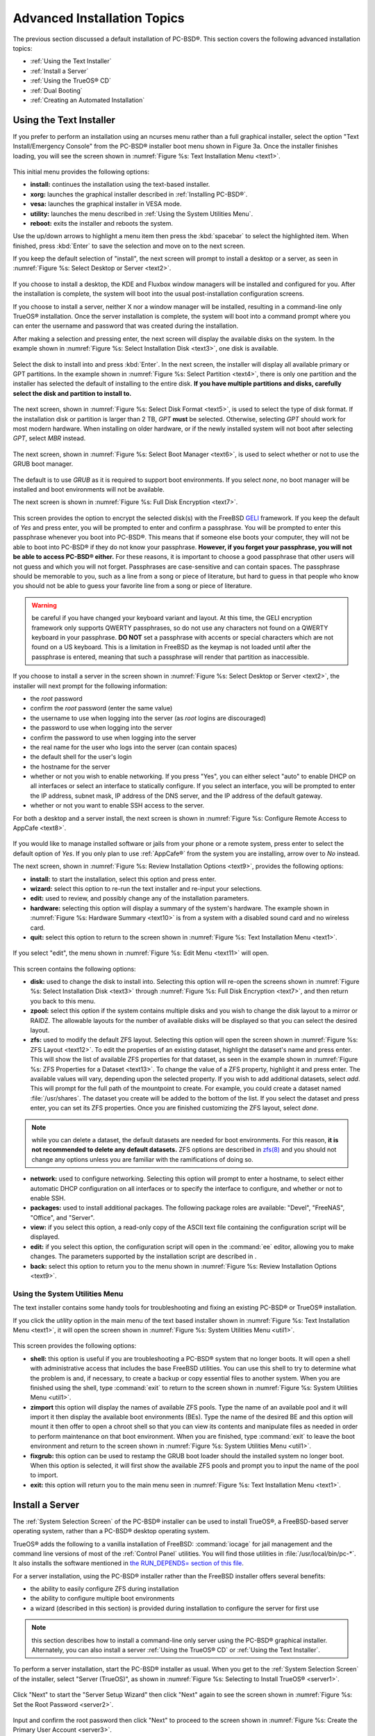 .. index:: install
.. _Advanced Installation Topics:

Advanced Installation Topics
****************************

The previous section discussed a default installation of PC-BSD®. This section covers the following advanced installation topics: 

* :ref:`Using the Text Installer`

* :ref:`Install a Server`

* :ref:`Using the TrueOS® CD`

* :ref:`Dual Booting`

* :ref:`Creating an Automated Installation`

.. index:: install
.. _Using the Text Installer:

Using the Text Installer
========================

If you prefer to perform an installation using an ncurses menu rather than a full graphical installer, select the option "Text Install/Emergency Console" from
the PC-BSD® installer boot menu shown in Figure 3a. Once the installer finishes loading, you will see the screen shown in :numref:`Figure %s: Text Installation Menu <text1>`.

.. _text1:

.. figure:: images/text1.png

This initial menu provides the following options: 

* **install:** continues the installation using the text-based installer.

* **xorg:** launches the graphical installer described in :ref:`Installing PC-BSD®`. 

* **vesa:** launches the graphical installer in VESA mode.

* **utility:** launches the menu described in :ref:`Using the System Utilities Menu`. 

* **reboot:** exits the installer and reboots the system.

Use the up/down arrows to highlight a menu item then press the :kbd:`spacebar` to select the highlighted item. When finished, press :kbd:`Enter` to save the
selection and move on to the next screen.

If you keep the default selection of "install", the next screen will prompt to install a desktop or a server, as seen in :numref:`Figure %s: Select Desktop or Server <text2>`. 

.. _text2:

.. figure:: images/text2.png

If you choose to install a desktop, the KDE and Fluxbox window managers will be installed and configured for you. After the installation is complete, the
system will boot into the usual post-installation configuration screens.

If you choose to install a server, neither X nor a window manager will be installed, resulting in a command-line only TrueOS® installation. Once the server installation
is complete, the system will boot into a command prompt where you can enter the username and password that was created during the installation.

After making a selection and pressing enter, the next screen will display the available disks on the system. In the example shown in :numref:`Figure %s: Select Installation Disk <text3>`,
one disk is available.

.. _text3:

.. figure:: images/text3.png

Select the disk to install into and press :kbd:`Enter`. In the next screen, the installer will display all available primary or GPT partitions. In the example
shown in :numref:`Figure %s: Select Partition <text4>`, there is only one partition and the installer has selected the default of installing to the entire disk.
**If you have multiple partitions and disks, carefully select the disk and partition to install to.**

.. _text4:

.. figure:: images/text4.png

The next screen, shown in :numref:`Figure %s: Select Disk Format <text5>`, is used to select the type of disk format. If the installation disk or partition is larger than 2 TB, *GPT*
**must** be selected. Otherwise, selecting 
*GPT* should work for most modern hardware. When installing on older hardware, or if the newly installed system will not boot after selecting
*GPT*, select
*MBR* instead.

.. _text5:

.. figure:: images/text5.png

The next screen, shown in :numref:`Figure %s: Select Boot Manager <text6>`, is used to select whether or not to use the GRUB boot manager.

.. _text6:

.. figure:: images/text6.png

The default is to use *GRUB* as it is required to support boot environments. If you select *none*, no boot manager will be installed and boot environments will not be available.

The next screen is shown in :numref:`Figure %s: Full Disk Encryption <text7>`.

.. _text7:

.. figure:: images/text7.png

This screen provides the option to encrypt the selected disk(s) with the FreeBSD `GELI <https://www.freebsd.org/cgi/man.cgi?query=geli/qgit/>`_ framework. If
you keep the default of *Yes* and press enter, you will be prompted to enter and confirm a passphrase. You will be prompted to enter this passphrase whenever
you boot into PC-BSD®. This means that if someone else boots your computer, they will not be able to boot into PC-BSD® if they do not know your passphrase.
**However, if you forget your passphrase, you will not be able to access PC-BSD® either.** For these reasons, it is important to choose a good passphrase
that other users will not guess and which you will not forget. Passphrases are case-sensitive and can contain spaces. The passphrase should be memorable to
you, such as a line from a song or piece of literature, but hard to guess in that people who know you should not be able to guess your favorite line from a
song or piece of literature.

.. warning:: be careful if you have changed your keyboard variant and layout. At this time, the GELI encryption framework only supports QWERTY passphrases, so
   do not use any characters not found on a QWERTY keyboard in your passphrase. **DO NOT** set a passphrase with accents or special characters which are not
   found on a US keyboard. This is a limitation in FreeBSD as the keymap is not loaded until after the passphrase is entered, meaning that such a passphrase
   will render that partition as inaccessible.

If you choose to install a server in the screen shown in :numref:`Figure %s: Select Desktop or Server <text2>`, the installer will next prompt for the following information: 

* the *root* password 

* confirm the *root* password (enter the same value) 

* the username to use when logging into the server (as *root* logins are discouraged) 

* the password to use when logging into the server 

* confirm the password to use when logging into the server 

* the real name for the user who logs into the server (can contain spaces) 

* the default shell for the user's login 

* the hostname for the server 

* whether or not you wish to enable networking. If you press "Yes", you can either select "auto" to enable DHCP on all interfaces or select an interface to
  statically configure. If you select an interface, you will be prompted to enter the IP address, subnet mask, IP address of the DNS server, and the IP
  address of the default gateway.

* whether or not you want to enable SSH access to the server.

For both a desktop and a server install, the next screen is shown in :numref:`Figure %s: Configure Remote Access to AppCafe <text8>`.

.. _text8:

.. figure:: images/text8.png

If you would like to manage installed software or jails from your phone or a remote system, press enter to select the default option of *Yes*. If you only
plan to use :ref:`AppCafe®` from the system you are installing, arrow over to *No* instead.

The next screen, shown in :numref:`Figure %s: Review Installation Options <text9>`, provides the following options: 

* **install:** to start the installation, select this option and press enter.

* **wizard:** select this option to re-run the text installer and re-input your selections.

* **edit:** used to review, and possibly change any of the installation parameters.

* **hardware:** selecting this option will display a summary of the system's hardware. The example shown in :numref:`Figure %s: Hardware Summary <text10>` is from a system with a disabled
  sound card and no wireless card.

* **quit:** select this option to return to the screen shown in :numref:`Figure %s: Text Installation Menu <text1>`. 

.. _text9: 

.. figure:: images/text9.png

.. _text10:

.. figure:: images/text10.png

If you select "edit", the menu shown in :numref:`Figure %s: Edit Menu <text11>` will open.

.. _text11:

.. figure:: images/text11.png

This screen contains the following options: 

* **disk:** used to change the disk to install into. Selecting this option will re-open the screens shown in :numref:`Figure %s: Select Installation Disk <text3>` through
  :numref:`Figure %s: Full Disk Encryption <text7>`, and then return you back to this menu.

* **zpool:** select this option if the system contains multiple disks and you wish to change the disk layout to a mirror or RAIDZ. The allowable layouts for
  the number of available disks will be displayed so that you can select the desired layout.

* **zfs:** used to modify the default ZFS layout. Selecting this option will open the screen shown in :numref:`Figure %s: ZFS Layout <text12>`. To edit the properties of an existing
  dataset, highlight the dataset's name and press enter. This will show the list of available ZFS properties for that dataset, as seen in the example shown in
  :numref:`Figure %s: ZFS Properties for a Dataset <text13>`. To change the value of a ZFS property, highlight it and press enter. The available values will vary, depending upon the selected property. If
  you wish to add additional datasets, select *add*. This will prompt for the full path of the mountpoint to create. For example, you could create a dataset
  named :file:`/usr/shares`. The dataset you create will be added to the bottom of the list. If you select the dataset and press enter, you can set its ZFS
  properties. Once you are finished customizing the ZFS layout, select *done*.

.. note:: while you can delete a dataset, the default datasets are needed for boot environments. For this reason,
   **it is not recommended to delete any default datasets.** ZFS options are described in `zfs(8) <http://www.freebsd.org/cgi/man.cgi?query=zfs>`_ and you should not
   change any options unless you are familiar with the ramifications of doing so.

* **network:** used to configure networking. Selecting this option will prompt to enter a hostname, to select either automatic DHCP configuration on all
  interfaces or to specify the interface to configure, and whether or not to enable SSH.

* **packages:** used to install additional packages. The following package roles are available: "Devel", "FreeNAS", "Office", and "Server". 

* **view:** if you select this option, a read-only copy of the ASCII text file containing the configuration script will be displayed.

* **edit:** if you select this option, the configuration script will open in the :command:`ee` editor, allowing you to make changes. The parameters supported
  by the installation script are described in . 

* **back:** select this option to return you to the menu shown in :numref:`Figure %s: Review Installation Options <text9>`.

.. _text12:

.. figure:: images/text12.png

.. _text13:

.. figure:: images/text13.png

.. index:: install
.. _Using the System Utilities Menu:

Using the System Utilities Menu
-------------------------------

The text installer contains some handy tools for troubleshooting and fixing an existing PC-BSD® or TrueOS® installation.

If you click the *utility* option in the main menu of the text based installer shown in :numref:`Figure %s: Text Installation Menu <text1>`, it will open the screen shown in
:numref:`Figure %s: System Utilities Menu <util1>`. 

.. _util1:

.. figure:: images/util1.png

This screen provides the following options: 

* **shell:** this option is useful if you are troubleshooting a PC-BSD® system that no longer boots. It will open a shell with administrative access that
  includes the base FreeBSD utilities. You can use this shell to try to determine what the problem is and, if necessary, to create a backup or copy essential
  files to another system. When you are finished using the shell, type :command:`exit` to return to the screen shown in :numref:`Figure %s: System Utilities Menu <util1>`. 

* **zimport** this option will display the names of available ZFS pools. Type the name of an available pool and it will import it then display the available boot environments (BEs).
  Type the name of the desired BE and this option will mount it then offer to open a chroot shell so that you can view its contents and manipulate files as
  needed in order to perform maintenance on that boot environment. When you are finished, type :command:`exit` to leave the boot environment and return to the screen
  shown in :numref:`Figure %s: System Utilities Menu <util1>`.

* **fixgrub:** this option can be used to restamp the GRUB boot loader should the installed system no longer boot. When this option is selected, it will first
  show the available ZFS pools and prompt you to input the name of the pool to import.

* **exit:** this option will return you to the main menu seen in :numref:`Figure %s: Text Installation Menu <text1>`. 

.. index:: install
.. _Install a Server:

Install a Server 
=================

The :ref:`System Selection Screen` of the PC-BSD® installer can be used to install TrueOS®, a FreeBSD-based server operating system, rather than a PC-BSD®
desktop operating system.

TrueOS® adds the following to a vanilla installation of FreeBSD: :command:`iocage` for jail management and the command line
versions of most of the :ref:`Control Panel` utilities. You will find those utilities in :file:`/usr/local/bin/pc-*`. It also installs the software mentioned in
`the RUN_DEPENDS= section of this file <https://github.com/pcbsd/freebsd-ports/blob/master/misc/trueos-base/Makefile>`_.

For a server installation, using the PC-BSD® installer rather than the FreeBSD installer offers several benefits: 

* the ability to easily configure ZFS during installation 

* the ability to configure multiple boot environments

* a wizard (described in this section) is provided during installation to configure the server for first use

.. note:: this section describes how to install a command-line only server using the PC-BSD® graphical installer. Alternately, you can also install a server
   :ref:`Using the TrueOS® CD` or :ref:`Using the Text Installer`.

To perform a server installation, start the PC-BSD® installer as usual. When you get to the :ref:`System Selection Screen` of the installer, select "Server
(TrueOS)", as shown in :numref:`Figure %s: Selecting to Install TrueOS® <server1>`.

.. _server1:

.. figure:: images/server1.png

Click "Next" to start the "Server Setup Wizard" then click "Next" again to see the screen shown in :numref:`Figure %s: Set the Root Password <server2>`.

.. _server2:

.. figure:: images/server2.png

Input and confirm the root password then click "Next" to proceed to the screen shown in :numref:`Figure %s: Create the Primary User Account <server3>`. 

.. _server3:

.. figure:: images/server3.png

For security reasons, you should not login as the *root* user. For this reason, the wizard requires you to create a primary user account that will be used to
login to the server. This account will automatically be added to the *wheel* group, allowing that user to :command:`su` to the root account when
administrative access is required.

This screen contains the following fields: 

* **Name:** can contain capital letters and spaces.

* **Username:** the name used when logging in. Can not contain spaces and is case sensitive (e.g. *Kris* is a different username than *kris*).

* **Password:** the password used when logging in. You must type it twice in order to confirm it.

* **Default shell:** use the drop-down menu to select the **csh**, **tcsh**, **sh**, or **bash** login shell.

When finished, click "Next" to proceed to the screen shown in :numref:`Figure %s: Set the Hostname <server4>`. 

.. _server4:

.. figure:: images/server4.png

Input the system's hostname. If you will be using :command:`ssh` to connect to the system, check the box "Enable remote SSH login". Click "Next" to proceed to
the network configuration screen shown in :numref:`Figure %s: Configure the Network <server5>`. 

.. _server5:

.. figure:: images/server5.png

Use the "Network Interface" drop-down menu to select from the following: 

* **AUTO-DHCP-SLAAC:** (default) will configure every active interface for DHCP and for both IPv4 and IPv6 

* **AUTO-DHCP:** will configure every active interface for DHCP and for IPv4 

* **IPv6-SLAAC:** will configure every active interface for DHCP and for IPv6 

Alternately, select the device name for the interface that you wish to manually configure and input the IPv4 and/or IPv6 addressing information. When
finished, click "Next" to proceed to the screen shown in :numref:`Figure %s: Configure Remote Access to AppCafe <server6>`. 

.. _server6:

.. figure:: images/server6.png

If you would like to manage installed software or jails from your phone or a remote system, check the box "Enable AppCafe Remote". If you only plan to use
:ref:`AppCafe®` from the system you are installing, click "Next" to instead continue to the next screen.

If you check the box to configure remote access, input a username and password and select the port number to use when accessing AppCafe® from another device.
When finished, click "Next" to access the screen shown in :numref:`Figure %s: Install Ports <server7>`.

.. _server7:

.. figure:: images/server7.png

If you wish to install the FreeBSD ports collection, check the "Install ports tree" box then click "Finish" to exit the wizard and access the summary screen
shown in :numref:`Figure %s: Review Installation Summary <install5>`.

.. _install5:

.. figure:: images/install5.png

Click "Customize" if you wish to proceed to the  screen in order to configure the system's disk(s).

If you wish to save the finished configuration to re-use it at a later time, insert a FAT-formatted USB stick and click "Save Config to USB". 

Once you are ready to start the installation, click "Next". A pop-up menu will ask if you would like to start the installation now.

Once the system is installed, it will boot to a command-line login prompt. Login using the primary user account that was configured during installation. You
can now configure and use the server as you would any other FreeBSD server installation. The
`FreeBSD Handbook <http://www.freebsd.org/doc/en_US.ISO8859-1/books/handbook/>`_ is an excellent reference for performing common FreeBSD server tasks.

.. index:: install
.. _Using the TrueOS® CD:

Using the TrueOS® CD
=====================

PC-BSD® provides a CD-sized TrueOS® ISO which provides an ncurses installer for installing a command-line version of TrueOS®. If your
intent is to only install servers and you do not need a graphical installer, this ISO is convenient to use and quick to download.

To start a server installation using the TrueOS® ISO, insert the prepared boot media. The initial boot menu, shown in :numref:`Figure %s: TrueOS® Boot Menu <cd1>`, indicates that this is a
TrueOS® installation.

.. _cd1:

.. figure:: images/cd1.png

The installer will finish booting and display the installation menu shown in :numref:`Figure %s: TrueOS® Installation Menu <cd2>`. 

.. _cd2:

.. figure:: images/cd2.png

To begin the installation, press :kbd:`Enter`. The server installation will proceed as described in :ref:`Using the Text Installer`.

The TrueOS® boot media can also be used to repair an existing installation, using the instructions in :ref:`Using the System Utilities Menu`. 

.. index:: dualboot
.. _Dual Booting:

Dual Booting
============

A PC-BSD® installation assumes that you have an existing primary partition to install into. If your computer has only one disk and PC-BSD® will be the only
operating system, it is fine to accept the default partitioning scheme. However, if you will be sharing PC-BSD® with other operating systems, care has to be
taken that PC-BSD® is installed into the correct partition; otherwise, you may inadvertently overwrite an existing operating system.

If you wish to install multiple operating systems on your computer, you will need the following: 

* a partition for each operating system. Many operating systems, including PC-BSD®, can only be installed into a primary or GPT partition. This means that
  you will need to use partitioning software as described in :ref:`Creating Free Space`. 

* a backup of any existing data. This backup should not be stored on your computer's hard drive but on another computer or on a removable media such as a USB
  drive or burnt onto a DVD media. If you are careful in your installation, everything should go fine. However, you will be glad that you made a backup should
  something go wrong.

When installing PC-BSD® onto a computer that is to contain multiple operating systems, care must be taken to **select the correct partition** in the
:ref:`Disk Selection Screen` of the installation. On a system containing multiple partitions, each partition will be listed. Highlight the partition that you
wish to install into and **make sure that you do not select a partition that already contains an operating system or data that you wish to keep.**

.. warning:: **make sure that you click the "Customize" button while in the "Disk Selection" screen.** If you just click "Next" without customizing the disk
   layout, the installer will overwrite the contents of the primary disk.

.. index:: GRUB
.. _GRUB Boot Loader:

GRUB Boot Loader
----------------

PC-BSD® uses a customized version of the GRUB boot-loader to provide ZFS boot environment support, which is used as part of the system updating mechanism.
PC-BSD® requires that its version of GRUB be installed as the primary boot-loader on the disk.
**Using another boot-loader will break this critical functionality, and is strongly discouraged.**

The GRUB boot-loader is capable of dual-booting most other systems, including Windows and Linux. In order to dual-boot PC-BSD® with other operating systems,
you can add entries to the :file:`/usr/local/etc/grub.d/40_custom` file, which will be preserved across upgrades. For more information on the syntax used,
refer to the `GRUB Manual <http://www.gnu.org/software/grub/manual/grub.html>`_. 

PC-BSD® will attempt to identify other installed operating systems to add to the GRUB menu automatically. If you have an operating system which is not
detected, please open a new bug report on `bugs.pcbsd.org <https://bugs.pcbsd.org/>`_ with the following information: 

* name of the operating system 

* output of the :command:`gpart show` and :command:`glabel list` commands 

* any entries you added to :file:`/usr/local/etc/grub.d/40_custom`

.. index:: install
.. _Creating an Automated Installation:

Creating an Automated Installation
==================================

PC-BSD® provides a set of Bourne shell scripts that allow advanced users to create automatic or customized PC-BSD® installations. :command:`pc-sysinstall`
is the name of the master script; it reads a customizable configuration file and uses dozens of backend scripts to perform the installation. You can read more
about this utility by typing **man pc-sysinstall**.

Here is a quick overview of the components used by :command:`pc-sysinstall`: 

* :file:`/usr/local/share/pc-sysinstall/backend/` contains the scripts used by the PC-BSD® installer. Scripts have been divided by function, such as
  :file:`functions-bsdlabel.sh` and :file:`functions-installcomponents.sh`. If you have ever wondered how the PC-BSD® installer works, read through these
  scripts. This directory also contains the :file:`parseconfig.sh` and :file:`startautoinstall.sh` scripts which :command:`pc-sysinstall` uses to parse the
  configuration file and begin the installation.

* :file:`/usr/local/share/pc-sysinstall/backend-query/` contains the scripts which are used by the installer to detect and configure hardware.

* :file:`/usr/local/share/pc-sysinstall/conf/` contains the configuration file :file:`pc-sysinstall.conf`. It also contains a file indicating which
  localizations are available (:file:`avail-langs`), an :file:`exclude-from-upgrade` file, and a :file:`licenses/` subdirectory containing text files of applicable licenses.

* :file:`/usr/local/share/pc-sysinstall/doc/` contains the help text that is seen if you run :command:`pc-sysinstall` without any arguments.

* :file:`/usr/local/share/pc-sysinstall/examples/` contains several example configuration files for different scenarios (e.g. :file:`upgrade`,
  :file:`fbsd-netinstall`). The :file:`README` file in this directory should be considered as mandatory reading before using :command:`pc-sysinstall`.

* :file:`/usr/sbin/pc-sysinstall` this is the script that is used to perform a customized installation.

This section discusses the steps needed to create a custom installation.

First, determine which variables you wish to customize. A list of possible variables can be found in :file:`/usr/local/share/pc-sysinstall/examples/README` and
are summarized in Table 5.5a. Note that the Table is meant as a quick reference to determine which variables are available. The :file:`README` file contains more
complete descriptions for each variable.

**Table 5.5a: Available Variables for Customizing a PC-BSD® Installation**

+----------------------------+--------------------------------------------------------------------------------+---------------------------------------------------------------------------------------------------------------------------------------------------------------------------------------------------------+
| Variable                   | Options                                                                        | Description                                                                                                                                                                                             |
+============================+================================================================================+=========================================================================================================================================================================================================+
| hostname=                  | should be unique for the network                                               | optional as installer will auto\-generate a hostname if empty                                                                                                                                           |
+----------------------------+--------------------------------------------------------------------------------+---------------------------------------------------------------------------------------------------------------------------------------------------------------------------------------------------------+
| installMode=               | "fresh", "upgrade", "extract", or "zfsrestore"                                 | sets the installation type                                                                                                                                                                              |
+----------------------------+--------------------------------------------------------------------------------+---------------------------------------------------------------------------------------------------------------------------------------------------------------------------------------------------------+
| installLocation=           | /path/to/location                                                              | used only when *installMode* is extract and should point to an already mounted location                                                                                                                 |
+----------------------------+--------------------------------------------------------------------------------+---------------------------------------------------------------------------------------------------------------------------------------------------------------------------------------------------------+
| installInteractive=        | "yes" or "no"                                                                  | set to "no" for automated installs without user input                                                                                                                                                   |
+----------------------------+--------------------------------------------------------------------------------+---------------------------------------------------------------------------------------------------------------------------------------------------------------------------------------------------------+
| netDev=                    | "AUTO-DHCP" or FreeBSD interface name                                          | type of network connection to use during the installation                                                                                                                                               |
+----------------------------+--------------------------------------------------------------------------------+---------------------------------------------------------------------------------------------------------------------------------------------------------------------------------------------------------+
| netIP=                     | IP address of interface used during installation                               | only use if *netDev* is set to an interface name                                                                                                                                                        |
+----------------------------+--------------------------------------------------------------------------------+---------------------------------------------------------------------------------------------------------------------------------------------------------------------------------------------------------+
| netMask=                   | subnet mask of interface                                                       | only use if *netDev* is set to an interface name                                                                                                                                                        |
+----------------------------+--------------------------------------------------------------------------------+---------------------------------------------------------------------------------------------------------------------------------------------------------------------------------------------------------+
| netNameServer=             | IP address of DNS server                                                       | only use if *netDev* is set to an interface name                                                                                                                                                        |
+----------------------------+--------------------------------------------------------------------------------+---------------------------------------------------------------------------------------------------------------------------------------------------------------------------------------------------------+
| netDefaultRouter=          | IP address of default gateway                                                  | only use if *netDev* is set to an interface name                                                                                                                                                        |
+----------------------------+--------------------------------------------------------------------------------+---------------------------------------------------------------------------------------------------------------------------------------------------------------------------------------------------------+
| netSaveDev=                | AUTO-DHCP or FreeBSD interface name(s) (multiple allowed separated by spaces)  | type of network configuration to enable on the installed system; can set multiple interfaces                                                                                                            |
+----------------------------+--------------------------------------------------------------------------------+---------------------------------------------------------------------------------------------------------------------------------------------------------------------------------------------------------+
| netSaveIP=                 | IP address of interface or "DHCP"                                              | only use if *netSaveDev* is set to an interface name or a list of interface names (repeat for each interface)                                                                                           |
+----------------------------+--------------------------------------------------------------------------------+---------------------------------------------------------------------------------------------------------------------------------------------------------------------------------------------------------+
| netSaveMask=               | subnet mask of interface                                                       | only use if *netSaveDev* is set to an interface name or a list of interface names (repeat for each interface)                                                                                           |
+----------------------------+--------------------------------------------------------------------------------+---------------------------------------------------------------------------------------------------------------------------------------------------------------------------------------------------------+
| netSaveNameServer=         | IP address of DNS server (multiple allowed separated by spaces)                | only use if *netSaveDev* is set to an interface name or a list of interface names (do not repeat for each interface)                                                                                    |
+----------------------------+--------------------------------------------------------------------------------+---------------------------------------------------------------------------------------------------------------------------------------------------------------------------------------------------------+
| netSaveDefaultRouter=      | IP address of default gateway                                                  | only use if *netSaveDev* is set to an interface name or a list of interface names (do not repeat for each interface)                                                                                    |
+----------------------------+--------------------------------------------------------------------------------+---------------------------------------------------------------------------------------------------------------------------------------------------------------------------------------------------------+
| disk0=                     | FreeBSD disk device name, (e.g. *ad0*)                                         | see *README* for examples                                                                                                                                                                               |
+----------------------------+--------------------------------------------------------------------------------+---------------------------------------------------------------------------------------------------------------------------------------------------------------------------------------------------------+
| partition=                 | "all", "free", "s1", "s2", "s3", "s4", or "image"                              | see *README* for examples                                                                                                                                                                               |
+----------------------------+--------------------------------------------------------------------------------+---------------------------------------------------------------------------------------------------------------------------------------------------------------------------------------------------------+
| partscheme=                | "MBR" or "GPT"                                                                 | partition scheme type                                                                                                                                                                                   |
+----------------------------+--------------------------------------------------------------------------------+---------------------------------------------------------------------------------------------------------------------------------------------------------------------------------------------------------+
| mirror=                    | FreeBSD disk device name (e.g. *ad1*)                                          | sets the target disk for the mirror (i.e. the second disk)                                                                                                                                              |
+----------------------------+--------------------------------------------------------------------------------+---------------------------------------------------------------------------------------------------------------------------------------------------------------------------------------------------------+
| mirrorbal=                 | "load", "prefer", "round-robin", or "split"                                    | defaults to "round-robin" if the *mirrorbal* method is not specified                                                                                                                                    |
+----------------------------+--------------------------------------------------------------------------------+---------------------------------------------------------------------------------------------------------------------------------------------------------------------------------------------------------+
| bootManager=               | "none", "bsd", or "GRUB"                                                       | when using "GRUB", include its package in *installPackages=*                                                                                                                                            |
+----------------------------+--------------------------------------------------------------------------------+---------------------------------------------------------------------------------------------------------------------------------------------------------------------------------------------------------+
| image=                     | /path/to/image /mountpoint                                                     | will write specified image file                                                                                                                                                                         |
+----------------------------+--------------------------------------------------------------------------------+---------------------------------------------------------------------------------------------------------------------------------------------------------------------------------------------------------+
| commitDiskPart             |                                                                                | this variable is mandatory and must be placed at the end of each *diskX* section; create a *diskX* section for each disk you wish to configure.                                                         |
+----------------------------+--------------------------------------------------------------------------------+---------------------------------------------------------------------------------------------------------------------------------------------------------------------------------------------------------+
| encpass=                   | password value                                                                 | at boot time, system will prompt for this password in order to mount the associated GELI encrypted partition                                                                                            |
+----------------------------+--------------------------------------------------------------------------------+---------------------------------------------------------------------------------------------------------------------------------------------------------------------------------------------------------+
| commitDiskLabel            |                                                                                | this variable is mandatory and must be placed at the end of disk's partitioning settings; see the *README* for examples on how to set the <File System Type> <Size> <Mountpoint> entries for each disk  |
+----------------------------+--------------------------------------------------------------------------------+---------------------------------------------------------------------------------------------------------------------------------------------------------------------------------------------------------+
| installMedium=             | "dvd", "usb", "ftp", "rsync", or "image"                                       | source to be used for installation                                                                                                                                                                      |
+----------------------------+--------------------------------------------------------------------------------+---------------------------------------------------------------------------------------------------------------------------------------------------------------------------------------------------------+
| localPath=                 | /path/to/files                                                                 | location of directory containing installation files                                                                                                                                                     |
+----------------------------+--------------------------------------------------------------------------------+---------------------------------------------------------------------------------------------------------------------------------------------------------------------------------------------------------+
| installType=               | "PCBSD" or "FreeBSD"                                                           | determines whether this is a desktop or a server install                                                                                                                                                |
+----------------------------+--------------------------------------------------------------------------------+---------------------------------------------------------------------------------------------------------------------------------------------------------------------------------------------------------+
| installFile=               | e.g. "fbsd-release.tbz"                                                        | only set if using a customized installer archive                                                                                                                                                        |
+----------------------------+--------------------------------------------------------------------------------+---------------------------------------------------------------------------------------------------------------------------------------------------------------------------------------------------------+
| packageType=               | "tar", "uzip", "split", or "dist"                                              | the archive type on the installation media                                                                                                                                                              |
+----------------------------+--------------------------------------------------------------------------------+---------------------------------------------------------------------------------------------------------------------------------------------------------------------------------------------------------+
| distFiles=                 | e.g. "base src kernel"                                                         | list of FreeBSD distribution files to install when using *packageType=dist*                                                                                                                             |
+----------------------------+--------------------------------------------------------------------------------+---------------------------------------------------------------------------------------------------------------------------------------------------------------------------------------------------------+
| ftpPath=                   | ftp://ftp_path                                                                 | location of the installer archive when using *installMedium=ftp*                                                                                                                                        |
+----------------------------+--------------------------------------------------------------------------------+---------------------------------------------------------------------------------------------------------------------------------------------------------------------------------------------------------+
| rsyncPath=                 | e.g. "life-preserver/back-2011-09-12T14_53_14"                                 | location of the rsync data on the remote server when using *installMedium=rsync*                                                                                                                        |
+----------------------------+--------------------------------------------------------------------------------+---------------------------------------------------------------------------------------------------------------------------------------------------------------------------------------------------------+
| rsyncUser=                 | username                                                                       | set when using *installMedium=rsync*                                                                                                                                                                    |
+----------------------------+--------------------------------------------------------------------------------+---------------------------------------------------------------------------------------------------------------------------------------------------------------------------------------------------------+
| rsyncHost=                 | IP address of rsync server                                                     | set when using *installMedium=rsync*                                                                                                                                                                    |
+----------------------------+--------------------------------------------------------------------------------+---------------------------------------------------------------------------------------------------------------------------------------------------------------------------------------------------------+
| rsyncPort=                 | port number                                                                    | set when using *installMedium=rsync*                                                                                                                                                                    |
+----------------------------+--------------------------------------------------------------------------------+---------------------------------------------------------------------------------------------------------------------------------------------------------------------------------------------------------+
| installComponents=         | e.g. "amarok,firefox,ports"                                                    | components must exist in */PCBSD/pc-sysinstall/components/*; typically, *installPackages=* is used instead                                                                                              |
+----------------------------+--------------------------------------------------------------------------------+---------------------------------------------------------------------------------------------------------------------------------------------------------------------------------------------------------+
| installPackages=           | e.g. "Xorg cabextract                                                          | list of traditional or pkgng packages to install; requires *pkgExt=*                                                                                                                                    |
+----------------------------+--------------------------------------------------------------------------------+---------------------------------------------------------------------------------------------------------------------------------------------------------------------------------------------------------+
| pkgExt=                    | ".txz" or ".tbz"                                                               | specify the extension used by the type of package to be installed                                                                                                                                       |
+----------------------------+--------------------------------------------------------------------------------+---------------------------------------------------------------------------------------------------------------------------------------------------------------------------------------------------------+
| upgradeKeepDesktopProfile= | "yes" or "no"                                                                  | specify if you wish to keep your existing user's desktop profile data during an upgrade                                                                                                                 |
+----------------------------+--------------------------------------------------------------------------------+---------------------------------------------------------------------------------------------------------------------------------------------------------------------------------------------------------+
| rootPass=                  | password                                                                       | set the root password of the installed system to the specified string                                                                                                                                   |
+----------------------------+--------------------------------------------------------------------------------+---------------------------------------------------------------------------------------------------------------------------------------------------------------------------------------------------------+
| rootEncPass=               | encrypted string                                                               | set root password to specified encrypted string                                                                                                                                                         |
+----------------------------+--------------------------------------------------------------------------------+---------------------------------------------------------------------------------------------------------------------------------------------------------------------------------------------------------+
| userName=                  | case sensitive value                                                           | create a separate block of user values for each user you wish to create                                                                                                                                 |
+----------------------------+--------------------------------------------------------------------------------+---------------------------------------------------------------------------------------------------------------------------------------------------------------------------------------------------------+
| userComment=               | description                                                                    | description text can include spaces                                                                                                                                                                     |
+----------------------------+--------------------------------------------------------------------------------+---------------------------------------------------------------------------------------------------------------------------------------------------------------------------------------------------------+
| userPass=                  | password of user                                                               |                                                                                                                                                                                                         |
+----------------------------+--------------------------------------------------------------------------------+---------------------------------------------------------------------------------------------------------------------------------------------------------------------------------------------------------+
| userEncPass                | encrypted string                                                               | set user password to specified encrypted string                                                                                                                                                         |
+----------------------------+--------------------------------------------------------------------------------+---------------------------------------------------------------------------------------------------------------------------------------------------------------------------------------------------------+
| userShell=                 | e.g. "/bin/csh"                                                                | path to default shell                                                                                                                                                                                   |
+----------------------------+--------------------------------------------------------------------------------+---------------------------------------------------------------------------------------------------------------------------------------------------------------------------------------------------------+
| userHome=                  | e.g. "/home/username"                                                          | path to home directory                                                                                                                                                                                  |
+----------------------------+--------------------------------------------------------------------------------+---------------------------------------------------------------------------------------------------------------------------------------------------------------------------------------------------------+
| defaultGroup=              | e.g. "wheel"                                                                   | default group                                                                                                                                                                                           |
+----------------------------+--------------------------------------------------------------------------------+---------------------------------------------------------------------------------------------------------------------------------------------------------------------------------------------------------+
| userGroups=                | e.g. "wheel,operator"                                                          | comma separated (no spaces) list of additional groups                                                                                                                                                   |
+----------------------------+--------------------------------------------------------------------------------+---------------------------------------------------------------------------------------------------------------------------------------------------------------------------------------------------------+
| commitUser                 |                                                                                | mandatory, must be last line in each user block                                                                                                                                                         |
+----------------------------+--------------------------------------------------------------------------------+---------------------------------------------------------------------------------------------------------------------------------------------------------------------------------------------------------+
| runCommand=                | full path to command                                                           | run the specified command within chroot of the installed system, after the installation is complete                                                                                                     |
+----------------------------+--------------------------------------------------------------------------------+---------------------------------------------------------------------------------------------------------------------------------------------------------------------------------------------------------+
| runScript=                 | full path to script                                                            | runs specified script within chroot of the installed system, after the installation is complete                                                                                                         |
+----------------------------+--------------------------------------------------------------------------------+---------------------------------------------------------------------------------------------------------------------------------------------------------------------------------------------------------+
| runExtCommand=             | full path to command                                                           | runs a command outside the chroot                                                                                                                                                                       |
+----------------------------+--------------------------------------------------------------------------------+---------------------------------------------------------------------------------------------------------------------------------------------------------------------------------------------------------+
| timeZone=                  | e.g. "America/New_York"                                                        | location must exist in :file:`/usr/share/zoneinfo/`                                                                                                                                                     |
+----------------------------+--------------------------------------------------------------------------------+---------------------------------------------------------------------------------------------------------------------------------------------------------------------------------------------------------+
| enableNTP=                 | "yes" or "no"                                                                  | enable/disable NTP                                                                                                                                                                                      |
+----------------------------+--------------------------------------------------------------------------------+---------------------------------------------------------------------------------------------------------------------------------------------------------------------------------------------------------+
| localizeLang=              | e.g. "en"                                                                      | sets the system console and Desktop to the target language                                                                                                                                              |
+----------------------------+--------------------------------------------------------------------------------+---------------------------------------------------------------------------------------------------------------------------------------------------------------------------------------------------------+
| localizeKeyLayout=         | e.g. "en"                                                                      | updates the system's Xorg config to set the keyboard layout                                                                                                                                             |
+----------------------------+--------------------------------------------------------------------------------+---------------------------------------------------------------------------------------------------------------------------------------------------------------------------------------------------------+
| localizeKeyModel=          | e.g. "pc104"                                                                   | updates the system's Xorg config to set the keyboard model                                                                                                                                              |
+----------------------------+--------------------------------------------------------------------------------+---------------------------------------------------------------------------------------------------------------------------------------------------------------------------------------------------------+
| localizeKeyVariant=        | e.g. "intl"                                                                    | updates the Xorg config to set the keyboard variant                                                                                                                                                     |
+----------------------------+--------------------------------------------------------------------------------+---------------------------------------------------------------------------------------------------------------------------------------------------------------------------------------------------------+
| autoLoginUser=             | username                                                                       | user will be logged in automatically without entering a password                                                                                                                                        |
+----------------------------+--------------------------------------------------------------------------------+---------------------------------------------------------------------------------------------------------------------------------------------------------------------------------------------------------+
| sshHost=                   | hostname or IP address                                                         | the address of the remote server when using *installMode=zfsrestore*                                                                                                                                    |
+----------------------------+--------------------------------------------------------------------------------+---------------------------------------------------------------------------------------------------------------------------------------------------------------------------------------------------------+
| sshPort=                   | e.g "22"                                                                       | the SSH port number of the remote server when using *installMode=zfsrestore*                                                                                                                            |
+----------------------------+--------------------------------------------------------------------------------+---------------------------------------------------------------------------------------------------------------------------------------------------------------------------------------------------------+
| sshUser=                   | username                                                                       | the username on the remote server when using *installMode=zfsrestore*                                                                                                                                   |
+----------------------------+--------------------------------------------------------------------------------+---------------------------------------------------------------------------------------------------------------------------------------------------------------------------------------------------------+
| sshKey=                    | e.g. "/root/id_rsa"                                                            | path to the SSH key file on the remote server when using *installMode=zfsrestore*                                                                                                                       |
+----------------------------+--------------------------------------------------------------------------------+---------------------------------------------------------------------------------------------------------------------------------------------------------------------------------------------------------+
| zfsProps=                  | e.g. ".lp-props-tank#backups#mybackup"                                         | location of dataset properties file created by Life Preserver during replication when using *installMode=zfsrestore*                                                                                    |
+----------------------------+--------------------------------------------------------------------------------+---------------------------------------------------------------------------------------------------------------------------------------------------------------------------------------------------------+
| zfsRemoteDataset=          | e.g. "tank/backups/mybackup"                                                   | location of remote dataset to restore from when using *installMode=zfsrestore*                                                                                                                          |
+----------------------------+--------------------------------------------------------------------------------+---------------------------------------------------------------------------------------------------------------------------------------------------------------------------------------------------------+

Next, create a customized configuration. One way to create a customized configuration file is to read through the configuration examples in
:file:`/usr/local/share/pc-sysinstall/examples/` to find the one that most closely matches your needs. Copy that file to any location and customize it so that
it includes the variables and values you would like to use in your installation.

An alternate way to create this file is to start an installation, configure the system as desired, and save the configuration to a USB stick (with or without
actually performing the installation). You can use that saved configuration file as-is or customize it to meet an installation's needs. This method may prove
easier when performing complex disk layouts.

If you wish to perform a fully-automated installation that does not prompt for any user input, you will also need to review
:file:`/usr/local/share/pc-sysinstall/examples/pc-autoinstall.conf` and place a customized copy of that file into :file:`/boot/pc-autoinstall.conf` on your
installation media.

Table 5.5b summarizes the additional variables that are available for fully automatic installations.
More detailed descriptions can be found in the :file:`/usr/local/share/pc-sysinstall/examples/pc-autoinstall.conf` file. Note that the variables in this file
use a different syntax than those in Table 5.6a in that the values follow a colon and a space rather than the equals sign.

**Table 5.5b: Additional Variables for Automated Installations** 

+-----------------+-----------------------------------------------------------+-------------------------------------------------------------------------------------------------------------------+
| Variable        | Options                                                   | Description                                                                                                       |
+=================+===========================================================+===================================================================================================================+
| pc_config       | URL or /path/to/file                                      | location of customized :file:`pc-sysinstall.conf`                                                                 |
+-----------------+-----------------------------------------------------------+-------------------------------------------------------------------------------------------------------------------+
| confirm_install | "yes" or "no"                                             | should be set to "yes", otherwise booting the wrong disk will result in a system wipe                             |
+-----------------+-----------------------------------------------------------+-------------------------------------------------------------------------------------------------------------------+
| shutdown_cmd    | e.g. :command:`shutdown -p now`                           | good idea to run a shutdown, but this can be any command/script you wish to execute post-install                  |
+-----------------+-----------------------------------------------------------+-------------------------------------------------------------------------------------------------------------------+
| nic_config      | "dhcp-all" or <interface name> <IP address> <subnet mask> | will attempt DHCP on all found NICs until the installation file can be fetched or will setup specified interface  |
+-----------------+-----------------------------------------------------------+-------------------------------------------------------------------------------------------------------------------+
| nic_dns         | IP address                                                | DNS server to use                                                                                                 |
+-----------------+-----------------------------------------------------------+-------------------------------------------------------------------------------------------------------------------+
| nic_gateway     | IP address                                                | default gateway to use                                                                                            |
+-----------------+-----------------------------------------------------------+-------------------------------------------------------------------------------------------------------------------+


Finally, create a custom installation media or installation server. :command:`pc-sysinstall` supports the following installation methods: 

* from a CD, DVD, or USB media 

* from an installation directory on an HTTP, FTP, SSH+rsync, or a :ref:`PXE Boot Install Server`

The easiest way to create a custom installation media is to modify an existing installation image. For example, if you have downloaded an ISO for the PC-BSD®
version that you wish to customize, the superuser can access the contents of the ISO as follows::

 mdconfig -a -t vnode -f PCBSD10.1.2-RELEASE-x64-DVD-USB.iso -u 1

 mount -t cd9660 /dev/md1 /mnt

Make sure to :command:`cd` into a directory where you would like to copy the contents of the ISO. In the following examples, :file:`/tmp/custominstall/` was
created for this purpose::

 cd /tmp/custominstall

 tar -C /mnt -cf - . | tar -xvf -

 umount /mnt

Alternately, if you have inserted an installation CD or DVD, you can mount the media and copy its contents to your desired directory::

 mount -t cd9660 /dev/cd0 /mnt

 cp -R /mnt/* /tmp/custominstall/

 umount /mnt

If you are creating an automated installation, copy your customized :file:`pc-autoinstall.conf` to :file:`/tmp/custominstall/boot/`.

Copy your customized configuration file to :file:`/tmp/custominstall/`. Double-check that the "installMedium=" variable in your customized configuration file
is set to the type of media that you will be installing from.

You may also need to add some extra files if you set the following variables in your custom configuration file: 

* **installComponents=** make sure that any extra components you wish to install exist in :file:`extras/PBI/` (if they end in the :file:`.pbi` extension) or
  :file:`extras/components/` (if they end in :file:`.tbz`) 

* **runCommand=** make sure the command exists in the specified path 

* **runScript=** make sure the script exists in the specified path 

* **runExtCommand=** make sure the command exists in the specified path 

If the installation media is a CD or DVD, you will need to create a bootable media that contains the files in your directory. To create a bootable ISO::

 cd /tmp/custominstall

 mkisofs -V mycustominstall -J -R -b boot/cdboot -no-emul-boot -o myinstall.iso

You can then use your favorite burning utility to burn the ISO to the media.

To begin an installation that requires user interaction::

 pc-sysinstall -c /path_to_your_config_file

To begin a fully automated installation, insert the installation media and reboot.

If you are using an HTTP, FTP, or SSH server as the installation media, untar or copy the required files to a directory on the server that is accessible to
users. Be sure to configure the server so that the installation files are accessible to the systems that you wish to install. If you are using a PXE Boot
Install server, follow the instructions at :ref:`PXE Boot Install Server`. 